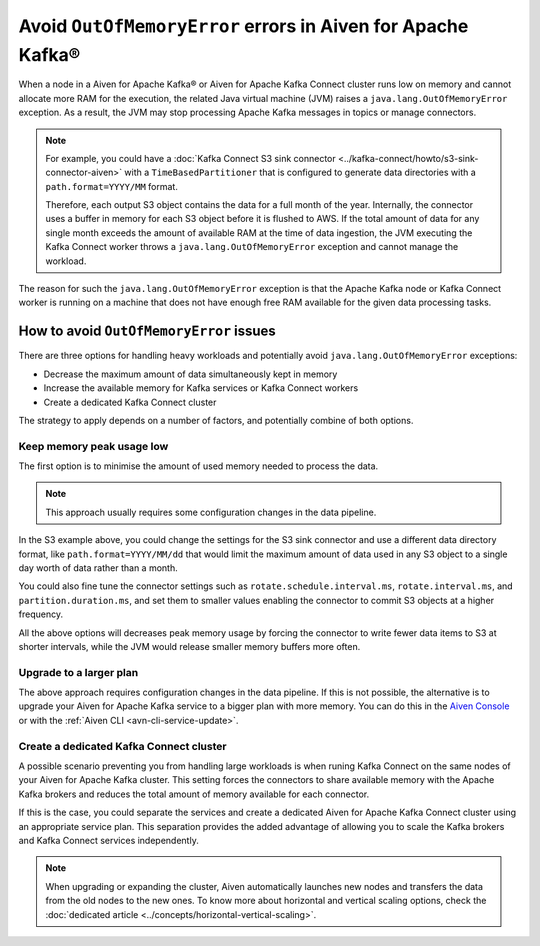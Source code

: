 Avoid ``OutOfMemoryError`` errors in Aiven for Apache Kafka®
============================================================

When a node in a Aiven for Apache Kafka® or Aiven for Apache Kafka Connect cluster runs low on memory and cannot allocate more RAM for the execution, the related Java virtual machine (JVM) raises a ``java.lang.OutOfMemoryError`` exception. As a result, the JVM may stop processing Apache Kafka messages in topics or manage connectors.

.. Note::

    For example, you could have a :doc:`Kafka Connect S3 sink connector <../kafka-connect/howto/s3-sink-connector-aiven>` with a ``TimeBasedPartitioner`` that is configured to generate data directories with a ``path.format=YYYY/MM`` format. 
    
    Therefore, each output S3 object contains the data for a full month of the year. Internally, the connector uses a buffer in memory for each S3 object before it is flushed to AWS. If the total amount of data for any single month exceeds the amount of available RAM at the time of data ingestion, the JVM executing the Kafka Connect worker throws a ``java.lang.OutOfMemoryError`` exception and cannot manage the workload.

The reason for such the ``java.lang.OutOfMemoryError`` exception is that the Apache Kafka node or Kafka Connect worker is running on a machine that does not have enough free RAM available for the given data processing tasks.

How to avoid ``OutOfMemoryError`` issues
----------------------------------------

There are three options for handling heavy workloads and potentially avoid ``java.lang.OutOfMemoryError`` exceptions: 

* Decrease the maximum amount of data simultaneously kept in memory
* Increase the available memory for Kafka services or Kafka Connect workers
* Create a dedicated Kafka Connect cluster

The strategy to apply depends on a number of factors, and potentially combine of both options.

Keep memory peak usage low
~~~~~~~~~~~~~~~~~~~~~~~~~~

The first option is to minimise the amount of used memory needed to process the data. 

.. Note::

    This approach usually requires some configuration changes in the data pipeline.

In the S3 example above, you could change the settings for the S3 sink connector and use a different data directory format, like ``path.format=YYYY/MM/dd`` that would limit the maximum amount of data used in any S3 object to a single day worth of data rather than a month.

You could also fine tune the connector settings such as ``rotate.schedule.interval.ms``, ``rotate.interval.ms``, and ``partition.duration.ms``, and set them to smaller values enabling the connector to commit S3 objects at a higher frequency. 

All the above options will decreases peak memory usage by forcing the connector to write fewer data items to S3 at shorter intervals, while the JVM would release smaller memory buffers more often.

Upgrade to a larger plan
~~~~~~~~~~~~~~~~~~~~~~~~

The above approach requires configuration changes in the data pipeline. If this is not possible, the alternative is to upgrade your Aiven for Apache Kafka service to a bigger plan with more memory. You can do this in the `Aiven Console <https://console.aiven.io/>`_ or with the :ref:`Aiven CLI <avn-cli-service-update>`.

Create a dedicated Kafka Connect cluster
~~~~~~~~~~~~~~~~~~~~~~~~~~~~~~~~~~~~~~~~

A possible scenario preventing you from handling large workloads is when runing Kafka Connect on the same nodes of your Aiven for Apache Kafka cluster. This setting forces the connectors to share available memory with the Apache Kafka brokers and reduces the total amount of memory available for each connector. 
    
If this is the case, you could separate the services and create a dedicated Aiven for Apache Kafka Connect cluster using an appropriate service plan. This separation provides the added advantage of allowing you to scale the Kafka brokers and Kafka Connect services independently.

.. Note::

    When upgrading or expanding the cluster, Aiven automatically launches new nodes and transfers the data from the old nodes to the new ones. To know more about horizontal and vertical scaling options, check the :doc:`dedicated article <../concepts/horizontal-vertical-scaling>`.
